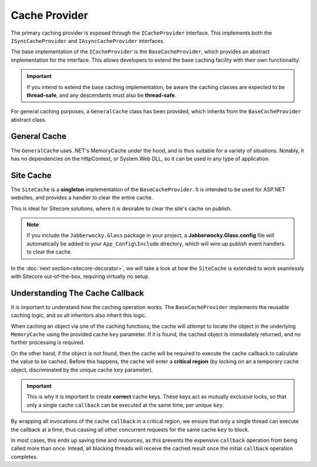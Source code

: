 ------------------
Cache Provider
------------------

The primary caching provider is exposed through the ``ICacheProvider`` interface.  This implements both the ``ISyncCacheProvider`` and ``IAsyncCacheProvider`` interfaces.

The base implementation of the ``ICacheProvider`` is the ``BaseCacheProvider``, which provides an abstract implementation for the interface.  This allows developers to extend the base caching facility with their own functionality.

.. important:: If you intend to extend the base caching implementation, be aware the caching classes are expected to be **thread-safe**, and any descendants must also be **thread-safe**.

For general caching purposes, a ``GeneralCache`` class has been provided, which inherits from the ``BaseCacheProvider`` abstract class.

General Cache
--------------

The ``GeneralCache`` uses .NET's MemoryCache under the hood, and is thus suitable for a variety of situations.  Notably, it has no dependencies on the HttpContext, or System.Web DLL, so it can be used in any type of application.


Site Cache
-------------

The ``SiteCache`` is a **singleton** implementation of the ``BaseCacheProvider``.  It is intended to be used for ASP.NET websites, and provides a handler to clear the entire cache.

This is ideal for Sitecore solutions, where it is desirable to clear the site's cache on publish.

.. note:: If you include the ``Jabberwocky.Glass`` package in your project, a **Jabberwocky.Glass.config** file will automatically be added to your ``App_Config\Include`` directory, which will wire up publish event handlers to clear the cache.


In the :doc:`next section<sitecore-decorator>`, we will take a look at how the ``SiteCache`` is extended to work seamlessly with Sitecore out-of-the-box, requiring virtually no setup.


.. _cache-callback:

Understanding The Cache Callback
----------------------------------

It is important to understand how the caching operation works.  The ``BaseCacheProvider`` implements the reusable caching logic, and so all inheritors also inherit this logic.

When caching an object via one of the caching functions, the cache will attempt to locate the object in the underlying ``MemoryCache`` using the provided cache ``key`` parameter.  If it is found, the cached object is immediately returned, and no further processing is required.

On the other hand, if the object is not found, then the cache will be required to execute the cache callback to calculate the value to be cached.  Before this happens, the cache will enter a **critical region** (by locking on an a temporary cache object, discriminated by the unique cache ``key`` parameter).

.. important:: This is why it is important to create **correct** cache keys. These keys act as mutually exclusive locks, so that only a single cache ``callback`` can be executed at the same time, per unique ``key``.

By wrapping all invocations of the cache ``callback`` in a critical region, we ensure that only a single thread can execute the callback at a time, thus causing all other concurrent requests for the same cache ``key`` to block.  

In most cases, this ends up saving time and resources, as this prevents the expensive ``callback`` operation from being called more than once.  Intead, all blocking threads will receive the cached result once the initial ``callback`` operation completes.
